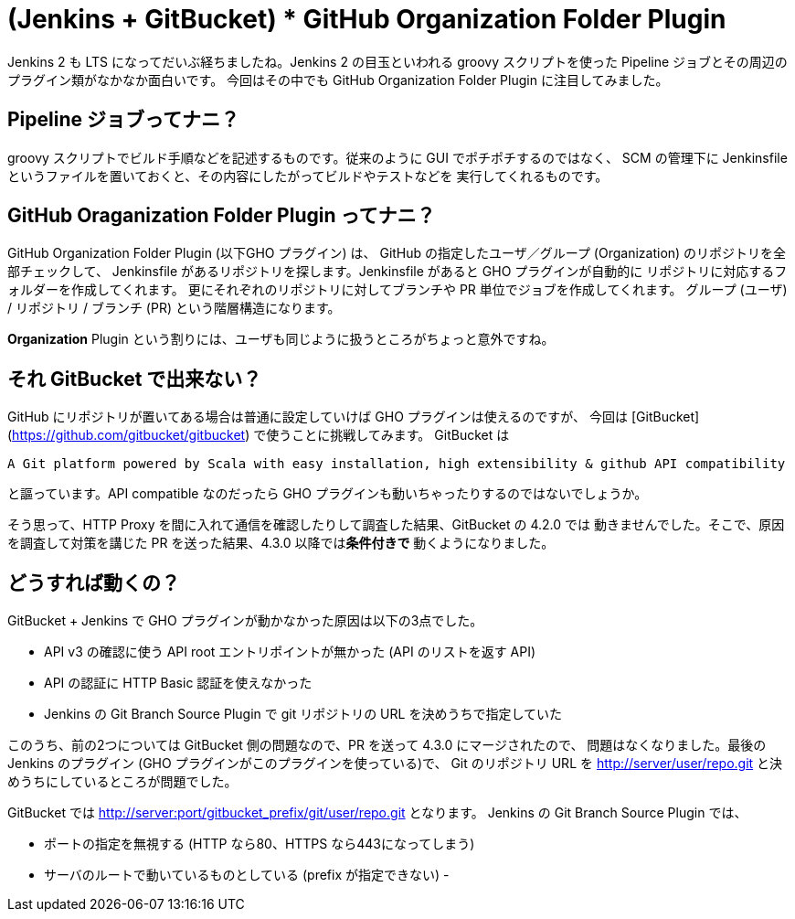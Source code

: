 ////
.. title: (Jenkins + GitBucket) * GitHub Organization Folder Plugin でウィーン
.. slug: index
.. date: 2016-09-11 16:58:38 UTC+09:00
.. tags: Jenkins,GitBucket
.. category:
.. link:
.. description:
.. type: text
////

= (Jenkins + GitBucket) * GitHub Organization Folder Plugin

Jenkins 2 も LTS になってだいぶ経ちましたね。Jenkins 2 の目玉といわれる
groovy スクリプトを使った Pipeline ジョブとその周辺のプラグイン類がなかなか面白いです。
今回はその中でも GitHub Organization Folder Plugin に注目してみました。

== Pipeline ジョブってナニ？

groovy スクリプトでビルド手順などを記述するものです。従来のように GUI でポチポチするのではなく、
SCM の管理下に Jenkinsfile というファイルを置いておくと、その内容にしたがってビルドやテストなどを
実行してくれるものです。

== GitHub Oraganization Folder Plugin ってナニ？

GitHub Organization Folder Plugin (以下GHO プラグイン) は、
GitHub の指定したユーザ／グループ (Organization) のリポジトリを全部チェックして、
Jenkinsfile があるリポジトリを探します。Jenkinsfile があると GHO プラグインが自動的に
リポジトリに対応するフォルダーを作成してくれます。
更にそれぞれのリポジトリに対してブランチや PR 単位でジョブを作成してくれます。
グループ (ユーザ) / リポジトリ / ブランチ (PR) という階層構造になります。

*Organization* Plugin という割りには、ユーザも同じように扱うところがちょっと意外ですね。

== それ GitBucket で出来ない？

GitHub にリポジトリが置いてある場合は普通に設定していけば GHO プラグインは使えるのですが、
今回は [GitBucket](https://github.com/gitbucket/gitbucket) で使うことに挑戦してみます。
GitBucket は

[quote]
----
A Git platform powered by Scala with easy installation, high extensibility & github API compatibility
----

と謳っています。API compatible なのだったら GHO プラグインも動いちゃったりするのではないでしょうか。

そう思って、HTTP Proxy を間に入れて通信を確認したりして調査した結果、GitBucket の 4.2.0 では
動きませんでした。そこで、原因を調査して対策を講じた PR を送った結果、4.3.0 以降では**条件付きで**
動くようになりました。

== どうすれば動くの？

GitBucket + Jenkins で GHO プラグインが動かなかった原因は以下の3点でした。

- API v3 の確認に使う API root エントリポイントが無かった (API のリストを返す API)
- API の認証に HTTP Basic 認証を使えなかった
- Jenkins の Git Branch Source Plugin で git リポジトリの URL を決めうちで指定していた

このうち、前の2つについては GitBucket 側の問題なので、PR を送って 4.3.0 にマージされたので、
問題はなくなりました。最後の Jenkins のプラグイン (GHO プラグインがこのプラグインを使っている)で、
Git のリポジトリ URL を http://server/user/repo.git と決めうちにしているところが問題でした。

GitBucket では http://server:port/gitbucket_prefix/git/user/repo.git となります。
Jenkins の Git Branch Source Plugin では、

- ポートの指定を無視する (HTTP なら80、HTTPS なら443になってしまう)
- サーバのルートで動いているものとしている (prefix が指定できない)
-
